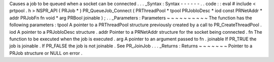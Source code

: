 Causes
a
job
to
be
queued
when
a
socket
can
be
connected
.
.
.
_Syntax
:
Syntax
-
-
-
-
-
-
.
.
code
:
:
eval
#
include
<
prtpool
.
h
>
NSPR_API
(
PRJob
*
)
PR_QueueJob_Connect
(
PRThreadPool
*
tpool
PRJobIoDesc
*
iod
const
PRNetAddr
*
addr
PRJobFn
fn
void
*
arg
PRBool
joinable
)
;
.
.
_Parameters
:
Parameters
~
~
~
~
~
~
~
~
~
~
The
function
has
the
following
parameters
:
tpool
A
pointer
to
a
PRThreadPool
structure
previously
created
by
a
call
to
PR_CreateThreadPool
.
iod
A
pointer
to
a
PRJobIoDesc
structure
.
addr
Pointer
to
a
PRNetAddr
structure
for
the
socket
being
connected
.
fn
The
function
to
be
executed
when
the
job
is
executed
.
arg
A
pointer
to
an
argument
passed
to
fn
.
joinable
If
PR_TRUE
the
job
is
joinable
.
If
PR_FALSE
the
job
is
not
joinable
.
See
PR_JoinJob
.
.
.
_Returns
:
Returns
~
~
~
~
~
~
~
Pointer
to
a
PRJob
structure
or
NULL
on
error
.

